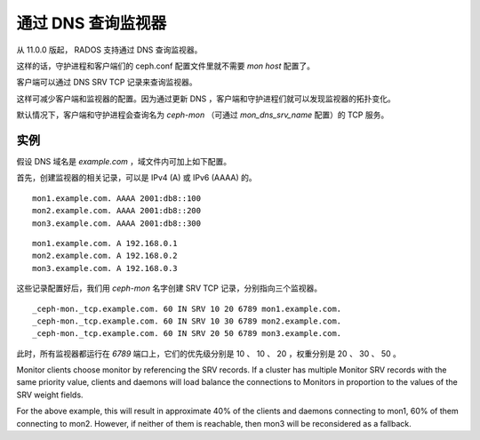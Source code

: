 =====================
 通过 DNS 查询监视器
=====================
.. Looking up Monitors through DNS

从 11.0.0 版起， RADOS 支持通过 DNS 查询监视器。

这样的话，守护进程和客户端们的 ceph.conf 配置文件里就不需要
*mon host* 配置了。

客户端可以通过 DNS SRV TCP 记录来查询监视器。

这样可减少客户端和监视器的配置。因为通过更新 DNS ，客户端和守\
护进程们就可以发现监视器的拓扑变化。

默认情况下，客户端和守护进程会查询名为 *ceph-mon* （可通过
*mon_dns_srv_name* 配置）的 TCP 服务。

.. confval:: mon_dns_srv_name


实例
----

假设 DNS 域名是 *example.com* ，域文件内可加上如下配置。

首先，创建监视器的相关记录，可以是 IPv4 (A) 或 IPv6 (AAAA) 的。

::

    mon1.example.com. AAAA 2001:db8::100
    mon2.example.com. AAAA 2001:db8::200
    mon3.example.com. AAAA 2001:db8::300

::

    mon1.example.com. A 192.168.0.1
    mon2.example.com. A 192.168.0.2
    mon3.example.com. A 192.168.0.3

这些记录配置好后，我们用 *ceph-mon* 名字创建 SRV TCP 记录，分\
别指向三个监视器。 ::

    _ceph-mon._tcp.example.com. 60 IN SRV 10 20 6789 mon1.example.com.
    _ceph-mon._tcp.example.com. 60 IN SRV 10 30 6789 mon2.example.com.
    _ceph-mon._tcp.example.com. 60 IN SRV 20 50 6789 mon3.example.com.

此时，所有监视器都运行在 *6789* 端口上，它们的优先级分别是
10 、 10 、 20 ，权重分别是 20 、 30 、 50 。

Monitor clients choose monitor by referencing the SRV records. If a cluster has multiple Monitor SRV records
with the same priority value, clients and daemons will load balance the connections to Monitors in proportion
to the values of the SRV weight fields.

For the above example, this will result in approximate 40% of the clients and daemons connecting to mon1,
60% of them connecting to mon2. However, if neither of them is reachable, then mon3 will be reconsidered as a fallback.
